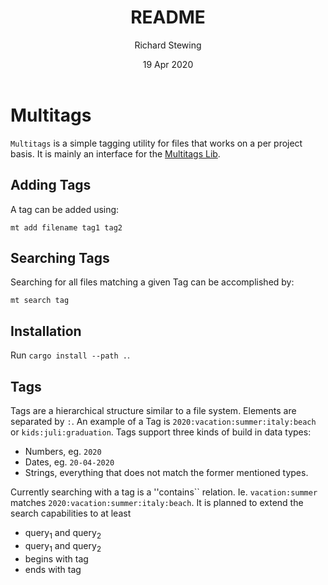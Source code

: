 #+TITLE: README
#+DATE: 19 Apr 2020
#+AUTHOR: Richard Stewing
#+EMAIL: richy.sting@gmail.com
#+OPTIONS: title:nil toc:nil

* Multitags

=Multitags= is a simple tagging utility for files that works on a per project basis.
It is mainly an interface for the [[https://github.com/haetze/multitags_lib][Multitags Lib]].

** Adding Tags
A tag can be added using:
#+begin_example
mt add filename tag1 tag2
#+end_example


** Searching Tags 
Searching for all files matching a given Tag can be accomplished by:
#+begin_example
mt search tag
#+end_example

** Installation 
Run =cargo install --path .=.

** Tags
Tags are a hierarchical structure similar to a file system.
Elements are separated by =:=. 
An example of a Tag is =2020:vacation:summer:italy:beach= or =kids:juli:graduation=.
Tags support three kinds of build in data types:
- Numbers, eg. =2020=
- Dates, eg. =20-04-2020= 
- Strings, everything that does not match the former mentioned types.

Currently searching with a tag is a ''contains`` relation.
Ie. =vacation:summer= matches =2020:vacation:summer:italy:beach=.
It is planned to extend the search capabilities to at least
- query_1 and query_2 
- query_1 and query_2
- begins with tag
- ends with tag 
